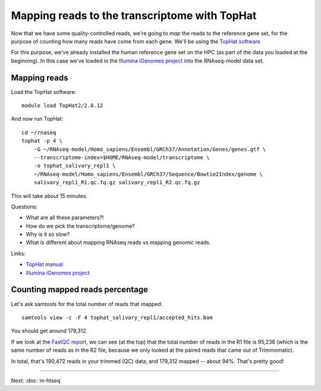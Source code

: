 Mapping reads to the transcriptome with TopHat
==============================================

Now that we have some quality-controlled reads, we're going to *map* the
reads to the reference gene set, for the purpose of counting how many
reads have come from each gene.  We'll be using the `TopHat software
<http://ccb.jhu.edu/software/tophat/manual.shtml>`__

For this purpose, we've already installed the human reference gene set
on the HPC (as part of the data you loaded at the beginning).  In this
case we've loaded in the `Illumina iGenomes project
<http://ccb.jhu.edu/software/tophat/igenomes.shtml>`__ into the RNAseq-model
data set.

Mapping reads
-------------

Load the TopHat software::

   module load TopHat2/2.0.12

And now run TopHat::

   cd ~/rnaseq
   tophat -p 4 \
       -G ~/RNAseq-model/Homo_sapiens/Ensembl/GRCh37/Annotation/Genes/genes.gtf \
       --transcriptome-index=$HOME/RNAseq-model/transcriptome \
       -o tophat_salivary_repl1 \
       ~/RNAseq-model/Homo_sapiens/Ensembl/GRCh37/Sequence/Bowtie2Index/genome \
       salivary_repl1_R1.qc.fq.gz salivary_repl1_R2.qc.fq.gz 

This will take about 15 minutes.

Questions:

* What are all these parameters?!
* How do we pick the transcriptome/genome?
* Why is it so slow?
* What is different about mapping RNAseq reads vs mapping genomic reads.

Links:

* `TopHat manual <http://ccb.jhu.edu/software/tophat/manual.shtml>`__
* `Illumina iGenomes project <http://ccb.jhu.edu/software/tophat/igenomes.shtml>`__

Counting mapped reads percentage
--------------------------------

Let's ask samtools for the total number of reads that mapped::

    samtools view -c -F 4 tophat_salivary_repl1/accepted_hits.bam

You should get around 179,312.  

If we look at the `FastQC report
<http://2014-msu-rnaseq.readthedocs.org/en/latest/_static/salivary_repl1_R1.qc_fastqc.html>`__,
we can see (at the top) that the total number of reads in the R1 file
is 95,236 (which is the same number of reads as in the R2 file, because
we only looked at the paired reads that came out of Trimmomatic).

In total, that's 190,472 reads in your trimmed (QC) data, and 179,312
mapped -- about 94%.  That's pretty good!

----

Next: :doc:`m-htseq`
